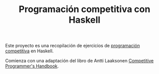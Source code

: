 #+TITLE: Programación competitiva con Haskell

Este proyecto es una recopilación de ejercicios de [[https://en.wikipedia.org/wiki/Competitive_programming][programación competitiva]] en
Haskell.

Comienza con una adaptación del libro de Antti Laaksonen [[https://cses.fi/book.html][Competitive
Programmer's Handbook]].


